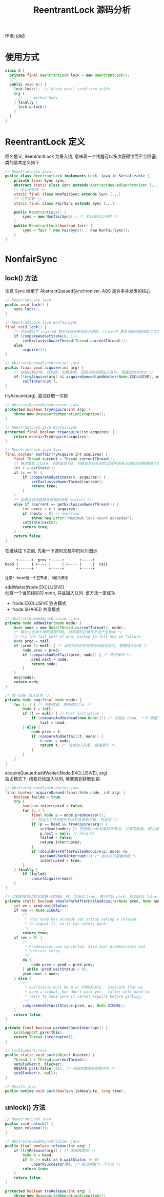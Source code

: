 #+TITLE: ReentrantLock 源码分析
#+LANGUAGE: en
#+OPTIONS: H:3 num:nil toc:t \n:t

环境: [[http://hg.openjdk.java.net/jdk8/jdk8/jdk/file/687fd7c7986d][jdk8]]

* 使用方式
#+BEGIN_SRC java
class X {
  private final ReentrantLock lock = new ReentrantLock();
  // ...
  public void m() {
    lock.lock();  // block until condition holds
    try {
      // ... method body
    } finally {
      lock.unlock()
    }
  }
}
#+END_SRC

* ReentrantLock 定义
顾名思义, ReentrantLock 为重入锁, 意味着一个线程可以多次获得锁而不会阻塞, 类的基本定义如下.
#+BEGIN_SRC java
// ReentrantLock.java
public class ReentrantLock implements Lock, java.io.Serializable {
    private final Sync sync;
    abstract static class Sync extends AbstractQueuedSynchronizer {...}
    /* 非公平实现 */
    static final class NonfairSync extends Sync {...}
    /* 公平实现 */
    static final class FairSync extends Sync {...}

    public ReentrantLock() {
        sync = new NonfairSync(); /* 默认是非公平的 */
    }
    public ReentrantLock(boolean fair) {
        sync = fair ? new FairSync() : new NonfairSync();
    }
}
#+END_SRC

* NonfairSync
** lock() 方法
注意 Sync 继承于 AbstractQueuedSynchronizer, AQS 是许多并发类的核心.
#+BEGIN_SRC java
// ReentrantLock.java
public void lock() {
    sync.lock();
}

// ReentrantLock.java NonfairSync
final void lock() {
    /* 在此模式下 state=0 表示当前没有线程占用锁, state>0 表示当前线程获取了几次锁 */
    if (compareAndSetState(0, 1))
        setExclusiveOwnerThread(Thread.currentThread());
    else
        acquire(1);
}

// AbstractQueuedSynchronizer.java
public final void acquire(int arg) {
    /* 在独占模式中, 获取锁, 如果失败, 则把当前线程加入队列, 阻塞到成功为止 */
    if (!tryAcquire(arg) && acquireQueued(addWaiter(Node.EXCLUSIVE), arg))
        selfInterrupt();
}

#+END_SRC

tryAcquire(arg), 尝试获取一次锁
#+BEGIN_SRC java
// AbstractQueuedSynchronizer.java
protected boolean tryAcquire(int arg) {
    throw new UnsupportedOperationException();
}

// ReentrantLock.java NonfairSync
protected final boolean tryAcquire(int acquires) {
    return nonfairTryAcquire(acquires);
}

// ReentrantLock.java Sync
final boolean nonfairTryAcquire(int acquires) {
    final Thread current = Thread.currentThread();
    /* 再次拿到 state, 判断是否为0, 可能在执行代码的过程中原来占用锁的线程释放了锁 */
    int c = getState();
    if (c == 0) {
        if (compareAndSetState(0, acquires)) {
            setExclusiveOwnerThread(current);
            return true;
        }
    }
    /* 如果当前线程是持有锁的线程 state+1 */
    else if (current == getExclusiveOwnerThread()) {
        int nextc = c + acquires;
        if (nextc < 0) // overflow
            throw new Error("Maximum lock count exceeded");
        setState(nextc);
        return true;
    }
    return false;
}
#+END_SRC

在继续往下之前, 先看一下源码文档中的队列图示
#+BEGIN_EXAMPLE
     +------+  prev +-----+       +-----+
head |      | <---- |     | <---- |     |  tail
     +------+       +-----+       +-----+

注意: head是一个空节点, 0值的概念
#+END_EXAMPLE

addWaiter(Node.EXCLUSIVE)
创建一个当前线程的 node, 并且加入队列. 该方法一定成功.
- Node.EXCLUSIVE 独占模式
- Node.SHARED    共享模式
#+BEGIN_SRC java
// AbstractQueuedSynchronizer.java
private Node addWaiter(Node mode) {
    Node node = new Node(Thread.currentThread(), mode);
    /* 理论上去掉下面的这段代码, 对结果的正确性不会产生影响 */
    // Try the fast path of enq; backup to full enq on failure
    Node pred = tail;
    if (pred != null) { /* 此时队列已经有其他线程在排队, 直接插入队尾 */
        node.prev = pred;
        if (compareAndSetTail(pred, node)) { /* 原子操作 */
            pred.next = node;
            return node;
        }
    }
    enq(node);
    return node;
}

/* 将 node 放入队列 */
private Node enq(final Node node) {
    for (;;) { /* 不断尝试, 直到成功为止 */
        Node t = tail;
        if (t == null) { // Must initialize
            if (compareAndSetHead(new Node())) /* 初始化 head, 一个'零值'的 node */
                tail = head;
        } else {
            node.prev = t;
            if (compareAndSetTail(t, node)) {
                t.next = node;
                return t; /* 成功放入队尾, 结束循环 */
            }
        }
    }
}
#+END_SRC

acquireQueued(addWaiter(Node.EXCLUSIVE), arg)
独占模式下, 线程已经加入队列, 堵塞直到获取到锁.

#+BEGIN_SRC java
// AbstractQueuedSynchronizer.java
final boolean acquireQueued(final Node node, int arg) {
    boolean failed = true;
    try {
        boolean interrupted = false;
        for (;;) {
            final Node p = node.predecessor();
            /* 仅当上个节点是头节点并且拿到了锁, 则返回 */
            if (p == head && tryAcquire(arg)) {
                setHead(node); /* 把当前node设置成头节点, 并清空数据, 使之成为'零值' */
                p.next = null; // help GC
                failed = false;
                return interrupted;
            }
            if (shouldParkAfterFailedAcquire(p, node) &&
                parkAndCheckInterrupt()) /* 由该方法阻塞线程 */
                interrupted = true;
        }
    } finally {
        if (failed)
            cancelAcquire(node);
    }
}

/* 只有前驱节点的状态是 SIGNAL 时, 才返回 true, 表示可以 park. 否则返回 false */
private static boolean shouldParkAfterFailedAcquire(Node pred, Node node) {
    int ws = pred.waitStatus;
    if (ws == Node.SIGNAL)
        /*
         * This node has already set status asking a release
         * to signal it, so it can safely park.
         */
        return true;
    if (ws > 0) {
        /*
         * Predecessor was cancelled. Skip over predecessors and
         * indicate retry.
         */
        do {
            node.prev = pred = pred.prev;
        } while (pred.waitStatus > 0);
        pred.next = node;
    } else {
        /*
         * waitStatus must be 0 or PROPAGATE.  Indicate that we
         * need a signal, but don't park yet.  Caller will need to
         * retry to make sure it cannot acquire before parking.
         */
        compareAndSetWaitStatus(pred, ws, Node.SIGNAL);
    }
    return false;
}

private final boolean parkAndCheckInterrupt() {
    LockSupport.park(this);
    return Thread.interrupted();
}

// LockSupport.java
public static void park(Object blocker) {
    Thread t = Thread.currentThread();
    setBlocker(t, blocker);
    UNSAFE.park(false, 0L); /* 线程阻塞直到获取许可 */
    setBlocker(t, null);
}

// Unsafe.java
public native void park(boolean isAbsolute, long time);
#+END_SRC

** unlock() 方法
#+BEGIN_SRC java
// ReentrantLock.java
public void unlock() {
    sync.release(1);
}

// AbstractQueuedSynchronizer.java
public final boolean release(int arg) {
    if (tryRelease(arg)) { /* 尝试释放锁 */
        Node h = head;
        if (h != null && h.waitStatus != 0)
            unparkSuccessor(h); /* 尝试唤醒下一个节点 */
        return true;
    }
    return false;
}

protected boolean tryRelease(int arg) {
    throw new UnsupportedOperationException();
}

// ReentrantLock.java Sync
protected final boolean tryRelease(int releases) {
    int c = getState() - releases;
    if (Thread.currentThread() != getExclusiveOwnerThread())
        throw new IllegalMonitorStateException();
    boolean free = false;
    if (c == 0) { /* 因为可重入锁, 所以c可能大于0, 当等于0时, 表示当前线程已经正在释放锁 */
        free = true;
        setExclusiveOwnerThread(null); /* 设置拥有锁的线程为 null */
    }
    setState(c);
    return free;
}
#+END_SRC

unparkSuccessor(h) 唤醒下一个节点
#+BEGIN_SRC java
// AbstractQueuedSynchronizer.java
private void unparkSuccessor(Node node) {
    /*
     * If status is negative (i.e., possibly needing signal) try
     * to clear in anticipation of signalling.  It is OK if this
     * fails or if status is changed by waiting thread.
     */
    int ws = node.waitStatus;
    if (ws < 0)
        compareAndSetWaitStatus(node, ws, 0);

    /*
     * Thread to unpark is held in successor, which is normally
     * just the next node.  But if cancelled or apparently null,
     * traverse backwards from tail to find the actual
     * non-cancelled successor.
     */
    /* 尽可能从头开始找到一个合适的 node */
    Node s = node.next;
    if (s == null || s.waitStatus > 0) {
        s = null;
        for (Node t = tail; t != null && t != node; t = t.prev)
            if (t.waitStatus <= 0)
                s = t;
    }
    if (s != null)
        LockSupport.unpark(s.thread); /* 唤醒 node 的线程 */
}

// LockSupport.java
public static void unpark(Thread thread) {
    if (thread != null)
        UNSAFE.unpark(thread);
}

// Unsafe.java
public native void unpark(Object thread);
#+END_SRC

* FairSync
详细代码在 NonfairSync 小节内已经贴过了, 本小节只贴变动的代码
** lock() 方法
#+BEGIN_SRC java
// ReentrantLock.java FairSync
final void lock() {
    /* 对比 NonfairSync 版本, 这里直接调用 acquire(), 避免了线程插队的问题 */
    acquire(1);
}

protected final boolean tryAcquire(int acquires) {
    final Thread current = Thread.currentThread();
    int c = getState();
    if (c == 0) {
        /* 对比 NonfairSync 版本, 只有这里多了一个判断 */
        /* 仅有队列为空 或者 队列的第一个是本线程时, 才尝试获取锁 */
        /* 否则, 将该线程扔到队列尾部 */
        if (!hasQueuedPredecessors() &&
            compareAndSetState(0, acquires)) {
            setExclusiveOwnerThread(current);
            return true;
        }
    }
    else if (current == getExclusiveOwnerThread()) {
        int nextc = c + acquires;
        if (nextc < 0)
            throw new Error("Maximum lock count exceeded");
        setState(nextc);
        return true;
    }
    return false;
}
#+END_SRC

hasQueuedPredecessors(): 当前是否有队列在等待
#+BEGIN_SRC java
public final boolean hasQueuedPredecessors() {
    // The correctness of this depends on head being initialized
    // before tail and on head.next being accurate if the current
    // thread is first in queue.
    Node t = tail; // Read fields in reverse initialization order
    Node h = head;
    Node s;
    return h != t && ((s = h.next) == null || s.thread != Thread.currentThread());
}
#+END_SRC

** unlock() 方法
跟 Nonfair 的版本一样

* 小结
- 　公平锁: 加锁时检查是否有等待的线程. 如果有则排队. 保证线程的获得锁是先到先得.
- 非公平锁: 加锁时直接尝试获取锁, 抢不到, 则排队.
至此, ReentrantLock 的主要代码都已看完, 通过这个类, 我们也简单的了解了一下 AQS 类的独占模式, 理解起来还是比较容易的.

